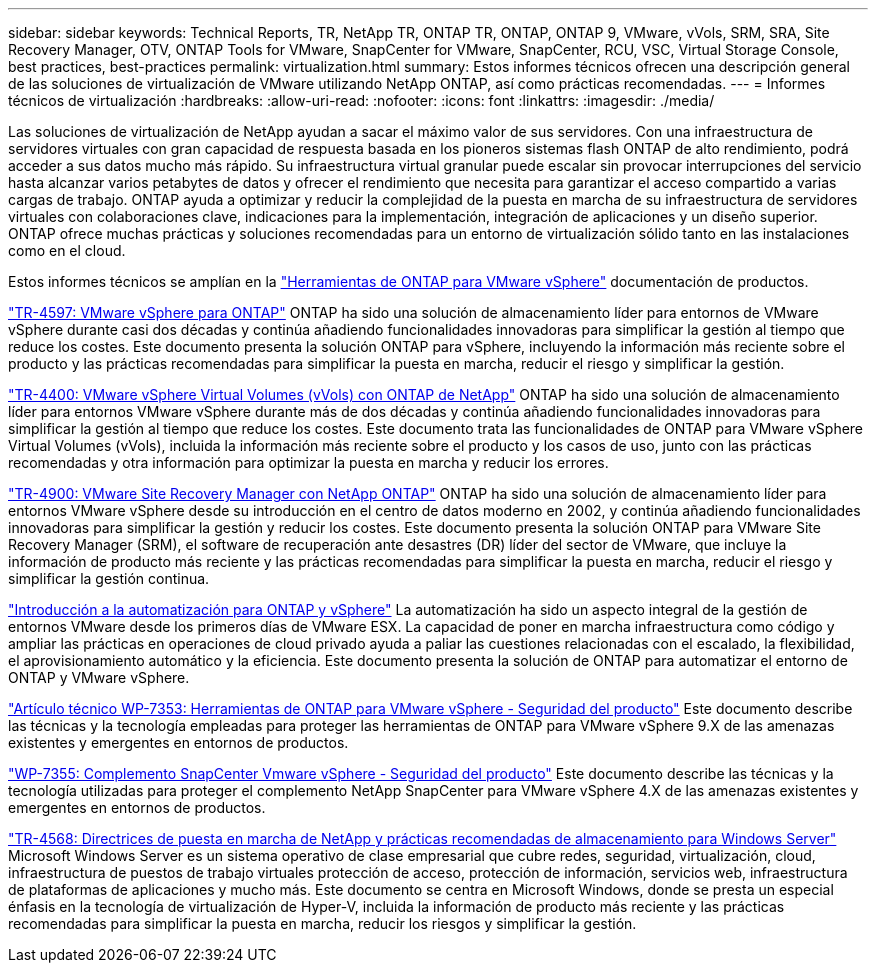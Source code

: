 ---
sidebar: sidebar 
keywords: Technical Reports, TR, NetApp TR, ONTAP TR, ONTAP, ONTAP 9, VMware, vVols, SRM, SRA, Site Recovery Manager, OTV, ONTAP Tools for VMware, SnapCenter for VMware, SnapCenter, RCU, VSC, Virtual Storage Console, best practices, best-practices 
permalink: virtualization.html 
summary: Estos informes técnicos ofrecen una descripción general de las soluciones de virtualización de VMware utilizando NetApp ONTAP, así como prácticas recomendadas. 
---
= Informes técnicos de virtualización
:hardbreaks:
:allow-uri-read: 
:nofooter: 
:icons: font
:linkattrs: 
:imagesdir: ./media/


[role="lead"]
Las soluciones de virtualización de NetApp ayudan a sacar el máximo valor de sus servidores. Con una infraestructura de servidores virtuales con gran capacidad de respuesta basada en los pioneros sistemas flash ONTAP de alto rendimiento, podrá acceder a sus datos mucho más rápido. Su infraestructura virtual granular puede escalar sin provocar interrupciones del servicio hasta alcanzar varios petabytes de datos y ofrecer el rendimiento que necesita para garantizar el acceso compartido a varias cargas de trabajo. ONTAP ayuda a optimizar y reducir la complejidad de la puesta en marcha de su infraestructura de servidores virtuales con colaboraciones clave, indicaciones para la implementación, integración de aplicaciones y un diseño superior. ONTAP ofrece muchas prácticas y soluciones recomendadas para un entorno de virtualización sólido tanto en las instalaciones como en el cloud.

Estos informes técnicos se amplían en la link:https://docs.netapp.com/us-en/ontap-tools-vmware-vsphere/index.html["Herramientas de ONTAP para VMware vSphere"] documentación de productos.

link:https://docs.netapp.com/us-en/ontap-apps-dbs/vmware/vmware-vsphere-overview.html["TR-4597: VMware vSphere para ONTAP"]
 ONTAP ha sido una solución de almacenamiento líder para entornos de VMware vSphere durante casi dos décadas y continúa añadiendo funcionalidades innovadoras para simplificar la gestión al tiempo que reduce los costes. Este documento presenta la solución ONTAP para vSphere, incluyendo la información más reciente sobre el producto y las prácticas recomendadas para simplificar la puesta en marcha, reducir el riesgo y simplificar la gestión.

link:https://docs.netapp.com/us-en/ontap-apps-dbs/vmware/vmware-vvols-overview.html["TR-4400: VMware vSphere Virtual Volumes (vVols) con ONTAP de NetApp"]
ONTAP ha sido una solución de almacenamiento líder para entornos VMware vSphere durante más de dos décadas y continúa añadiendo funcionalidades innovadoras para simplificar la gestión al tiempo que reduce los costes. Este documento trata las funcionalidades de ONTAP para VMware vSphere Virtual Volumes (vVols), incluida la información más reciente sobre el producto y los casos de uso, junto con las prácticas recomendadas y otra información para optimizar la puesta en marcha y reducir los errores.

link:https://docs.netapp.com/us-en/ontap-apps-dbs/vmware/vmware-srm-overview.html["TR-4900: VMware Site Recovery Manager con NetApp ONTAP"]
ONTAP ha sido una solución de almacenamiento líder para entornos VMware vSphere desde su introducción en el centro de datos moderno en 2002, y continúa añadiendo funcionalidades innovadoras para simplificar la gestión y reducir los costes. Este documento presenta la solución ONTAP para VMware Site Recovery Manager (SRM), el software de recuperación ante desastres (DR) líder del sector de VMware, que incluye la información de producto más reciente y las prácticas recomendadas para simplificar la puesta en marcha, reducir el riesgo y simplificar la gestión continua.

link:https://docs.netapp.com/us-en/netapp-solutions/virtualization/vsphere_auto_introduction.html["Introducción a la automatización para ONTAP y vSphere"]
La automatización ha sido un aspecto integral de la gestión de entornos VMware desde los primeros días de VMware ESX. La capacidad de poner en marcha infraestructura como código y ampliar las prácticas en operaciones de cloud privado ayuda a paliar las cuestiones relacionadas con el escalado, la flexibilidad, el aprovisionamiento automático y la eficiencia. Este documento presenta la solución de ONTAP para automatizar el entorno de ONTAP y VMware vSphere.

link:https://docs.netapp.com/us-en/ontap-apps-dbs/vmware/vmware-security-tools.html["Artículo técnico WP-7353: Herramientas de ONTAP para VMware vSphere - Seguridad del producto"]
Este documento describe las técnicas y la tecnología empleadas para proteger las herramientas de ONTAP para VMware vSphere 9.X de las amenazas existentes y emergentes en entornos de productos.

link:https://docs.netapp.com/us-en/ontap-apps-dbs/vmware/vmware-security-snapcenter.html["WP-7355: Complemento SnapCenter Vmware vSphere - Seguridad del producto"]
Este documento describe las técnicas y la tecnología utilizadas para proteger el complemento NetApp SnapCenter para VMware vSphere 4.X de las amenazas existentes y emergentes en entornos de productos.

link:https://docs.netapp.com/us-en/ontap-apps-dbs/microsoft/win_overview.html["TR-4568: Directrices de puesta en marcha de NetApp y prácticas recomendadas de almacenamiento para Windows Server"]
Microsoft Windows Server es un sistema operativo de clase empresarial que cubre redes, seguridad, virtualización, cloud, infraestructura de puestos de trabajo virtuales protección de acceso, protección de información, servicios web, infraestructura de plataformas de aplicaciones y mucho más. Este documento se centra en Microsoft Windows, donde se presta un especial énfasis en la tecnología de virtualización de Hyper-V, incluida la información de producto más reciente y las prácticas recomendadas para simplificar la puesta en marcha, reducir los riesgos y simplificar la gestión.
